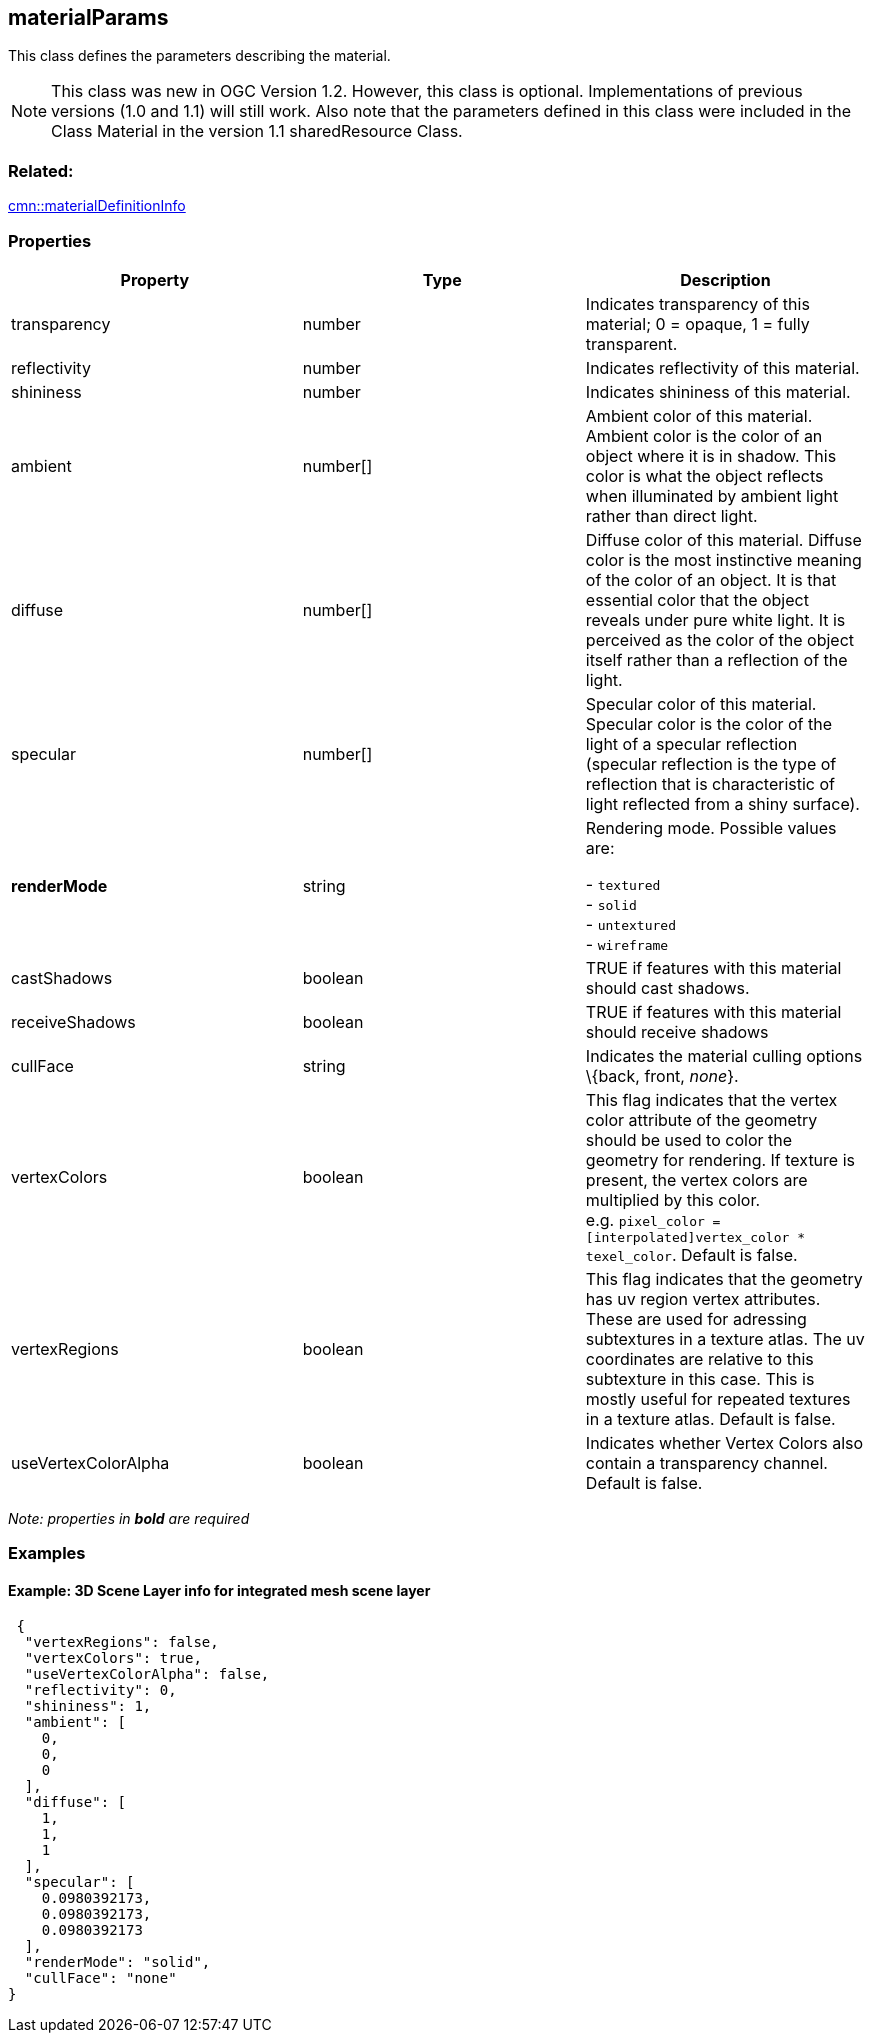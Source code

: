 == materialParams

This class defines the parameters describing the material.

NOTE: This class was new in OGC Version 1.2. However, this class is optional. Implementations of previous versions (1.0 and 1.1) will still work. Also note that the parameters defined in this class were included in the Class Material in the version 1.1 sharedResource Class. 

=== Related:

link:materialDefinitionInfo.cmn.adoc[cmn::materialDefinitionInfo]

=== Properties

[width="100%",cols="34%,33%,33%",options="header",]
|===
|Property |Type |Description
|transparency |number |Indicates transparency of this material; 0 =
opaque, 1 = fully transparent.

|reflectivity |number |Indicates reflectivity of this material.

|shininess |number |Indicates shininess of this material.

|ambient |number[] |Ambient color of this material. Ambient color is the
color of an object where it is in shadow. This color is what the object
reflects when illuminated by ambient light rather than direct light.

|diffuse |number[] |Diffuse color of this material. Diffuse color is the
most instinctive meaning of the color of an object. It is that essential
color that the object reveals under pure white light. It is perceived as
the color of the object itself rather than a reflection of the light.

|specular |number[] |Specular color of this material. Specular color is
the color of the light of a specular reflection (specular reflection is
the type of reflection that is characteristic of light reflected from a
shiny surface).

| *renderMode* | string | Rendering mode. Possible values are: +

- `textured` +
- `solid` +
- `untextured` +
- `wireframe`

| castShadows | boolean | TRUE if features with this material should
cast shadows. | receiveShadows | boolean | TRUE if features with this
material should receive shadows | cullFace | string | Indicates the
material culling options \{back, front, _none_}. | vertexColors |
boolean | This flag indicates that the vertex color attribute of the
geometry should be used to color the geometry for rendering. If texture
is present, the vertex colors are multiplied by this color.
e.g. `pixel_color = [interpolated]vertex_color * texel_color`. Default
is false. | vertexRegions | boolean | This flag indicates that the
geometry has uv region vertex attributes. These are used for adressing
subtextures in a texture atlas. The uv coordinates are relative to this
subtexture in this case. This is mostly useful for repeated textures in
a texture atlas. Default is false. | useVertexColorAlpha | boolean |
Indicates whether Vertex Colors also contain a transparency channel.
Default is false. 
|===

_Note: properties in *bold* are required_

=== Examples

==== Example: 3D Scene Layer info for integrated mesh scene layer

[source,json]
----
 {
  "vertexRegions": false,
  "vertexColors": true,
  "useVertexColorAlpha": false,
  "reflectivity": 0,
  "shininess": 1,
  "ambient": [
    0,
    0,
    0
  ],
  "diffuse": [
    1,
    1,
    1
  ],
  "specular": [
    0.0980392173,
    0.0980392173,
    0.0980392173
  ],
  "renderMode": "solid",
  "cullFace": "none"
} 
----
